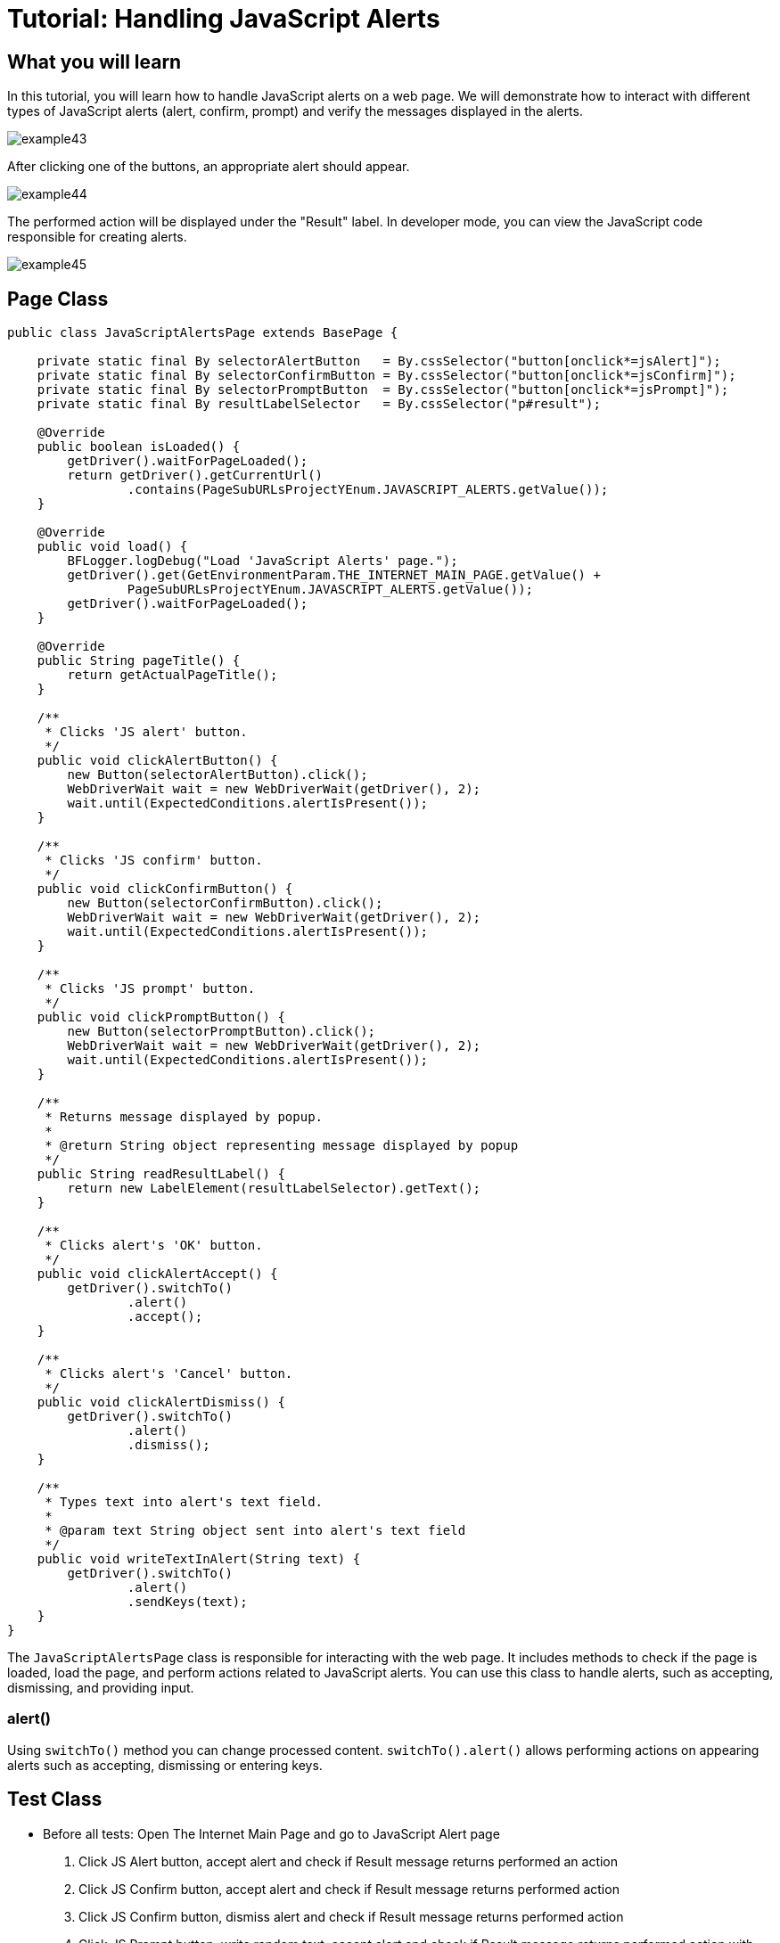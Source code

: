 = Tutorial: Handling JavaScript Alerts

== What you will learn

In this tutorial, you will learn how to handle JavaScript alerts on a web page.
We will demonstrate how to interact with different types of JavaScript alerts (alert, confirm, prompt) and verify the messages displayed in the alerts.

image::images/example43.png[]

After clicking one of the buttons, an appropriate alert should appear.

image::images/example44.png[]

The performed action will be displayed under the "Result" label.
In developer mode, you can view the JavaScript code responsible for creating alerts.

image::images/example45.png[]

== Page Class

[source,java]
----
public class JavaScriptAlertsPage extends BasePage {

    private static final By selectorAlertButton   = By.cssSelector("button[onclick*=jsAlert]");
    private static final By selectorConfirmButton = By.cssSelector("button[onclick*=jsConfirm]");
    private static final By selectorPromptButton  = By.cssSelector("button[onclick*=jsPrompt]");
    private static final By resultLabelSelector   = By.cssSelector("p#result");

    @Override
    public boolean isLoaded() {
        getDriver().waitForPageLoaded();
        return getDriver().getCurrentUrl()
                .contains(PageSubURLsProjectYEnum.JAVASCRIPT_ALERTS.getValue());
    }

    @Override
    public void load() {
        BFLogger.logDebug("Load 'JavaScript Alerts' page.");
        getDriver().get(GetEnvironmentParam.THE_INTERNET_MAIN_PAGE.getValue() +
                PageSubURLsProjectYEnum.JAVASCRIPT_ALERTS.getValue());
        getDriver().waitForPageLoaded();
    }

    @Override
    public String pageTitle() {
        return getActualPageTitle();
    }

    /**
     * Clicks 'JS alert' button.
     */
    public void clickAlertButton() {
        new Button(selectorAlertButton).click();
        WebDriverWait wait = new WebDriverWait(getDriver(), 2);
        wait.until(ExpectedConditions.alertIsPresent());
    }

    /**
     * Clicks 'JS confirm' button.
     */
    public void clickConfirmButton() {
        new Button(selectorConfirmButton).click();
        WebDriverWait wait = new WebDriverWait(getDriver(), 2);
        wait.until(ExpectedConditions.alertIsPresent());
    }

    /**
     * Clicks 'JS prompt' button.
     */
    public void clickPromptButton() {
        new Button(selectorPromptButton).click();
        WebDriverWait wait = new WebDriverWait(getDriver(), 2);
        wait.until(ExpectedConditions.alertIsPresent());
    }

    /**
     * Returns message displayed by popup.
     *
     * @return String object representing message displayed by popup
     */
    public String readResultLabel() {
        return new LabelElement(resultLabelSelector).getText();
    }

    /**
     * Clicks alert's 'OK' button.
     */
    public void clickAlertAccept() {
        getDriver().switchTo()
                .alert()
                .accept();
    }

    /**
     * Clicks alert's 'Cancel' button.
     */
    public void clickAlertDismiss() {
        getDriver().switchTo()
                .alert()
                .dismiss();
    }

    /**
     * Types text into alert's text field.
     *
     * @param text String object sent into alert's text field
     */
    public void writeTextInAlert(String text) {
        getDriver().switchTo()
                .alert()
                .sendKeys(text);
    }
}
----

The `JavaScriptAlertsPage` class is responsible for interacting with the web page.
It includes methods to check if the page is loaded, load the page, and perform actions related to JavaScript alerts.
You can use this class to handle alerts, such as accepting, dismissing, and providing input.

=== alert()

Using `switchTo()` method you can change processed content. `switchTo().alert()` allows performing actions on appearing alerts such as accepting, dismissing or entering keys.

== Test Class

* Before all tests: Open The Internet Main Page and go to JavaScript Alert page

1. Click JS Alert button, accept alert and check if Result message returns performed an action
2. Click JS Confirm button, accept alert and check if Result message returns performed action
3. Click JS Confirm button, dismiss alert and check if Result message returns performed action
4. Click JS Prompt button, write random text, accept alert and check if Result message returns performed action with written text
5. Click JS Prompt button, dismiss the alert and check if Result message returns performed action

* After each case: Refresh Page

* After all tests: Navigate back to The Internet Main Page

[source,java]
----
@Category({ TestsSelenium.class, TestsChrome.class, TestsFirefox.class, TestsIE.class })
public class JavaScriptAlertsTest extends TheInternetBaseTest {

    private static JavaScriptAlertsPage javaScriptAlertsPage;

    private final String jsAlertCofirmMessage    = "You successfuly clicked an alert";
    private final String jsConfirmConfirmMessage = "You clicked: Ok";
    private final String jsConfirmCancelMessage  = "You clicked: Cancel";
    private final String jsPromptConfirmMessage  = "You entered: ";
    private final String jsPromptCancelMessage   = "You entered: null";
    private final String randomString            = "random";

    @BeforeClass
    public static void setUpBeforeClass() {
        javaScriptAlertsPage = shouldTheInternetPageBeOpened().clickJavaScriptAlertLink();

        logStep("Verify if JavaScript Alerts page is opened");
        assertTrue("Unable to open JavaScript Alerts page", javaScriptAlertsPage.isLoaded());
    }

    @AfterClass
    public static void tearDownAfterClass() {
        logStep("Navigate back to The-Internet page");
        BasePage.navigateBack();
    }

    @Test
    public void shouldJSAlertCloseWithProperMessageAfterPressOkButton() {
        logStep("Click Alert button");
        javaScriptAlertsPage.clickAlertButton();

        logStep("Click 'OK' button on alert");
        javaScriptAlertsPage.clickAlertAccept();

        logStep("Verify returned message");
        assertEquals("Incorrect message returned after click",
                jsAlertCofirmMessage, javaScriptAlertsPage.readResultLabel());
    }

    @Test
    public void shouldJSConfirmCloseWithProperMessageAfterPressOkButton() {
        logStep("Click Confirm button");
        javaScriptAlertsPage.clickConfirmButton();

        logStep("Click 'OK' button on alert");
        javaScriptAlertsPage.clickAlertAccept();

        logStep("Verify returned message");
        assertEquals("Incorrect message returned after click",
                jsConfirmConfirmMessage, javaScriptAlertsPage.readResultLabel());
    }

    @Test
    public void shouldJSConfirmCloseWithProperMessageAfterPressCancelButton() {
        logStep("Click Confirm button");
        javaScriptAlertsPage.clickConfirmButton();

        logStep("Click 'Cancel' button on alert");
        javaScriptAlertsPage.clickAlertDismiss();

        logStep("Verify returned message");
        assertEquals("Incorrect message returned after click",
                jsConfirmCancelMessage, javaScriptAlertsPage.readResultLabel());
    }

    @Test
    public void shouldJSPromptCloseWithProperMessageAfterPressOKButton() {
        logStep("Click Prompt button");
        javaScriptAlertsPage.clickPromptButton();

        logStep("Insert text to alert: " + randomString);
        javaScriptAlertsPage.writeTextInAlert(randomString);

        logStep("Click 'OK' button on alert");
        javaScriptAlertsPage.clickAlertAccept();

        logStep("Verify returned message");
        assertEquals("Incorrect message returned after click",
                jsPromptConfirmMessage + randomString, javaScriptAlertsPage.readResultLabel());
    }

    @Test
    public void shouldJSPromptCloseWithProperMessageAfterPressCancelButton() {
        logStep("Click Prompt button");
        javaScriptAlertsPage.clickPromptButton();

        logStep("Click 'Cancel' button on alert");
        javaScriptAlertsPage.clickAlertDismiss();

        logStep("Verify returned message");
        assertEquals("Incorrect message returned after click",
                jsPromptCancelMessage, javaScriptAlertsPage.readResultLabel());
    }

    @Override
    public void tearDown() {
        logStep("Refresh JavaScriptAlersPage");
        javaScriptAlertsPage.refreshPage();
    }

}
----

The `JavaScriptAlertsTest` class defines the test steps.
It opens the JavaScript Alerts page, interacts with various JavaScript alerts, and checks the displayed Result message.

In the test methods, we perform actions on the alerts and verify the messages displayed in the Result section.

== Conclusion

In this tutorial, you have learned how to handle JavaScript alerts on a web page.
You now have the skills to interact with different types of alerts and verify the messages they display.
